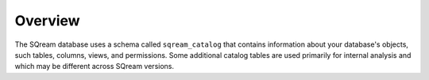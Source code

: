.. _catalog_reference_overview:

*************************************
Overview
*************************************
The SQream database uses a schema called ``sqream_catalog`` that contains information about your database's objects, such tables, columns, views, and permissions. Some additional catalog tables are used primarily for internal analysis and which may be different across SQream versions.